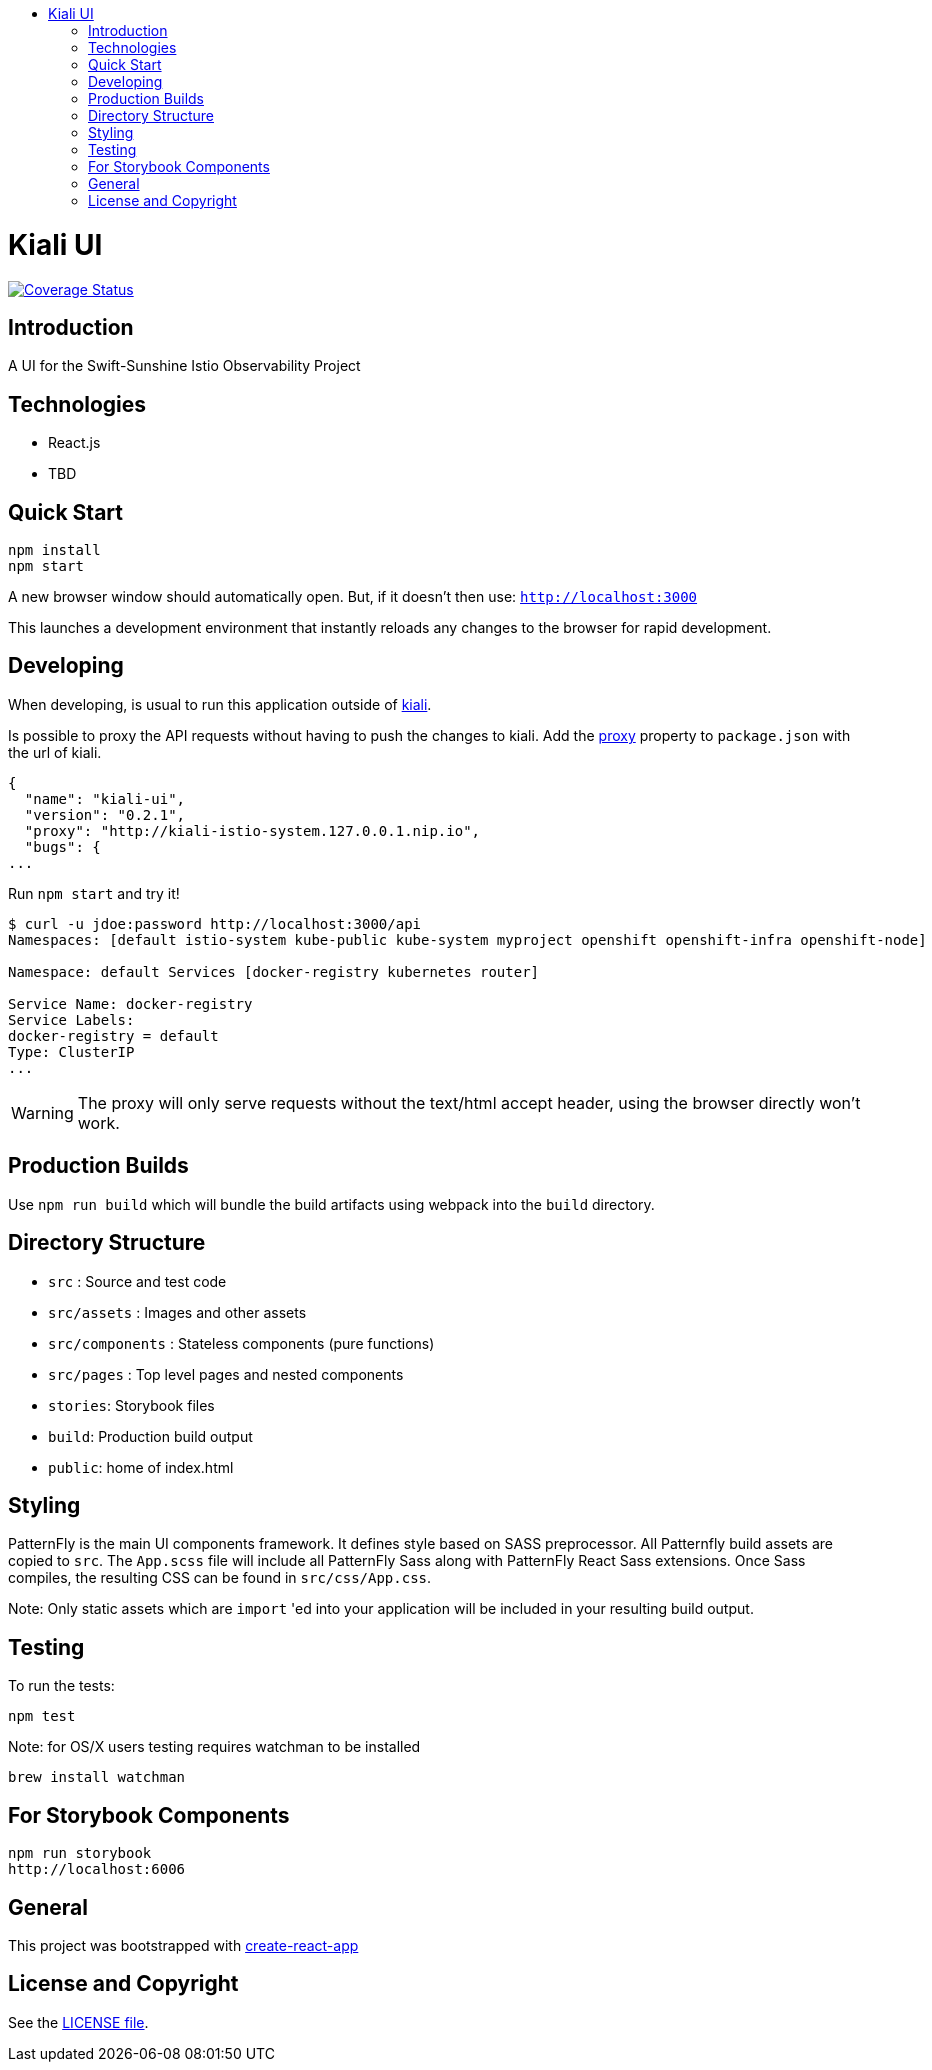 :toc: macro
:toc-title:

toc::[]
= Kiali UI
image:https://coveralls.io/repos/github/kiali/kiali-ui/badge.svg?branch=master[Coverage Status, link=https://coveralls.io/github/kiali/kiali-ui?branch=master]

== Introduction

A UI for the Swift-Sunshine Istio Observability Project

== Technologies
* React.js
* TBD

== Quick Start
[source,shell]
----
npm install
npm start
----

A new browser window should automatically open.
But, if it doesn't then use:
`http://localhost:3000`

This launches a development environment that instantly
reloads any changes to the browser for rapid development.

== Developing

When developing, is usual to run this application outside of https://github.com/kiali/kiali[kiali].

Is possible to proxy the API requests without having to push the changes to kiali.
Add the https://github.com/facebook/create-react-app/blob/master/packages/react-scripts/template/README.md#proxying-api-requests-in-development[proxy]
property to `package.json` with the url of kiali.
[source, json]
----
{
  "name": "kiali-ui",
  "version": "0.2.1",
  "proxy": "http://kiali-istio-system.127.0.0.1.nip.io",
  "bugs": {
...
----

Run `npm start` and try it!
[source, bash]
----
$ curl -u jdoe:password http://localhost:3000/api
Namespaces: [default istio-system kube-public kube-system myproject openshift openshift-infra openshift-node]

Namespace: default Services [docker-registry kubernetes router]

Service Name: docker-registry
Service Labels:
docker-registry = default
Type: ClusterIP
...
----

WARNING: The proxy will only serve requests without the text/html accept header,
using the browser directly won't work.

== Production Builds
Use `npm run build` which will bundle the build artifacts using webpack into the `build` directory.

== Directory Structure
* `src` : Source and test code
* `src/assets` : Images and other assets
* `src/components` : Stateless components (pure functions)
* `src/pages` : Top level pages and nested components
* `stories`: Storybook files
* `build`: Production build output
* `public`: home of index.html

== Styling
PatternFly is the main UI components framework. It defines style based on SASS preprocessor.
All Patternfly build assets are copied to `src`. The `App.scss` file will include all PatternFly Sass along with
PatternFly React Sass extensions. Once Sass compiles, the resulting CSS can be found in `src/css/App.css`.

Note:
Only static assets which are `import` 'ed into your application will be included in your resulting build output.

== Testing
To run the tests:
[source,shell]
----
npm test
----

Note: for OS/X users testing requires watchman to be installed
[source,shell]
----
brew install watchman
----

== For Storybook Components
[source,shell]
----
npm run storybook
http://localhost:6006
----

== General

This project was bootstrapped with https://github.com/facebookincubator/create-react-app[create-react-app]

== License and Copyright
See the link:./LICENSE[LICENSE file].

